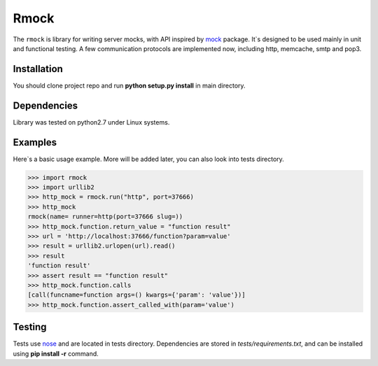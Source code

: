 =======
Rmock
=======

The ``rmock`` is library for writing server mocks, with API inspired by `mock <http://www.voidspace.org.uk/python/mock/>`_ package.
It`s designed to be used mainly in unit and functional testing.
A few communication protocols are implemented now, including http, memcache, smtp and pop3.

Installation
============
You should clone project repo and run **python setup.py install** in main directory.

Dependencies
============
Library was tested on python2.7 under Linux systems.

Examples
========
Here`s a basic usage example. More will be added later, you can also look into tests directory.

>>> import rmock
>>> import urllib2
>>> http_mock = rmock.run("http", port=37666)
>>> http_mock
rmock(name= runner=http(port=37666 slug=))
>>> http_mock.function.return_value = "function result"
>>> url = 'http://localhost:37666/function?param=value'
>>> result = urllib2.urlopen(url).read()
>>> result
'function result'
>>> assert result == "function result"
>>> http_mock.function.calls
[call(funcname=function args=() kwargs={'param': 'value'})]
>>> http_mock.function.assert_called_with(param='value')

Testing
============
Tests use `nose <http://somethingaboutorange.com/mrl/projects/nose/>`_ and are located in tests directory.
Dependencies are stored in *tests/requirements.txt*, and can be installed using **pip install -r** command.

